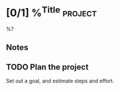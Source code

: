 * [0/1] %^{Title} :project:
%?
** Notes
** TODO Plan the project
Set out a goal, and estimate steps and effort.
